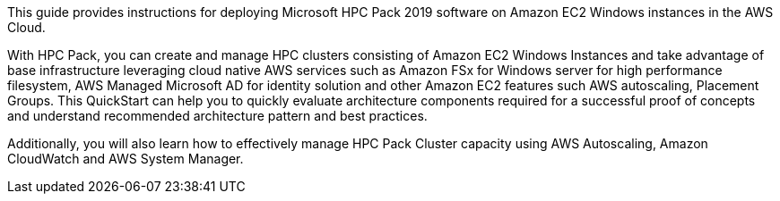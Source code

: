 // Replace the content in <>
// Identify your target audience and explain how/why they would use this Quick Start.
//Avoid borrowing text from third-party websites (copying text from AWS service documentation is fine). Also, avoid marketing-speak, focusing instead on the technical aspect.

This guide provides instructions for deploying Microsoft HPC Pack 2019 software on Amazon EC2  Windows instances in the AWS Cloud. 

With HPC Pack, you can create and manage HPC clusters consisting of Amazon EC2 Windows Instances and take advantage of base infrastructure 
leveraging cloud native AWS services such as Amazon FSx for Windows server for high performance filesystem, AWS Managed Microsoft AD for identity 
solution and other Amazon EC2 features such AWS autoscaling, Placement Groups. 
This QuickStart can help you to quickly evaluate architecture components required for a successful proof of concepts and understand recommended architecture pattern and best practices.

Additionally, you will also learn how to effectively manage HPC Pack Cluster capacity using AWS Autoscaling, Amazon CloudWatch and AWS System Manager.
